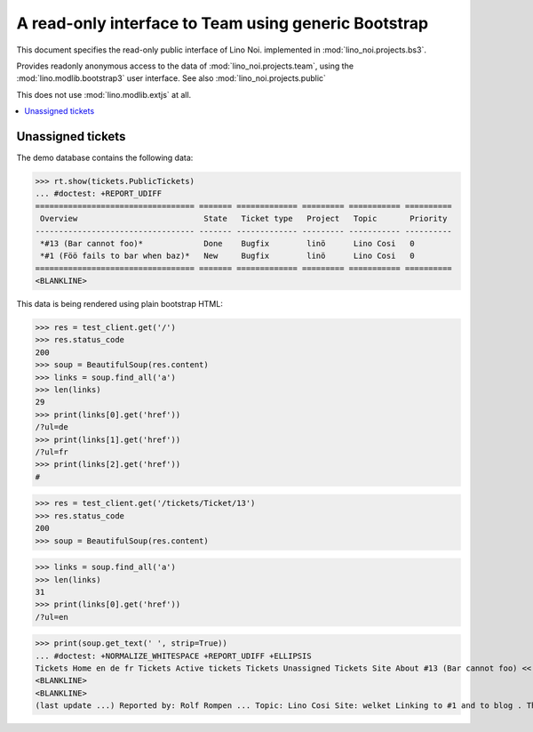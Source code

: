 .. _noi.specs.bs3:

=====================================================
A read-only interface to Team using generic Bootstrap
=====================================================

.. How to test only this document:

    $ python setup.py test -s tests.SpecsTests.test_bs3
    
    doctest init:

    >>> from lino import startup
    >>> startup('lino_noi.projects.bs3.settings.demo')
    >>> from lino.api.doctest import *


This document specifies the read-only public interface of Lino Noi.
implemented in :mod:`lino_noi.projects.bs3`.

Provides readonly anonymous access to the data of
:mod:`lino_noi.projects.team`, using the :mod:`lino.modlib.bootstrap3`
user interface. See also :mod:`lino_noi.projects.public`

This does not use :mod:`lino.modlib.extjs` at all.


.. contents::
  :local:

.. The following was used to reproduce :ticket:`960`:

    >>> res = test_client.get('/tickets/Ticket/13')
    >>> res.status_code
    200



Unassigned tickets
==================


The demo database contains the following data:

>>> rt.show(tickets.PublicTickets)
... #doctest: +REPORT_UDIFF
================================== ======= ============= ========= =========== ==========
 Overview                           State   Ticket type   Project   Topic       Priority
---------------------------------- ------- ------------- --------- ----------- ----------
 *#13 (Bar cannot foo)*             Done    Bugfix        linö      Lino Cosi   0
 *#1 (Föö fails to bar when baz)*   New     Bugfix        linö      Lino Cosi   0
================================== ======= ============= ========= =========== ==========
<BLANKLINE>


This data is being rendered using plain bootstrap HTML:

>>> res = test_client.get('/')
>>> res.status_code
200
>>> soup = BeautifulSoup(res.content)
>>> links = soup.find_all('a')
>>> len(links)
29
>>> print(links[0].get('href'))
/?ul=de
>>> print(links[1].get('href'))
/?ul=fr
>>> print(links[2].get('href'))
#

>>> res = test_client.get('/tickets/Ticket/13')
>>> res.status_code
200
>>> soup = BeautifulSoup(res.content)


>>> links = soup.find_all('a')
>>> len(links)
31
>>> print(links[0].get('href'))
/?ul=en

>>> print(soup.get_text(' ', strip=True))
... #doctest: +NORMALIZE_WHITESPACE +REPORT_UDIFF +ELLIPSIS
Tickets Home en de fr Tickets Active tickets Tickets Unassigned Tickets Site About #13 (Bar cannot foo) << < > >> State: Done  
<BLANKLINE>
<BLANKLINE>
(last update ...) Reported by: Rolf Rompen ... Topic: Lino Cosi Site: welket Linking to #1 and to blog . This is Lino Noi 1.0.1 using Lino 1.7.0, Django 1.9.6, Python 2.7.6, Babel 2.2.0, Jinja 2.8, Sphinx 1.4a1, python-dateutil 2.5.2, OdfPy ODFPY/1.3.2, docutils 0.12, suds 0.4, PyYaml 3.11, Appy 0.9.2 (2015/04/30 15:00), Bootstrap 3.3.4, TinyMCE 3.5.11, Ext.ux.TinyMCE 0.8.4
